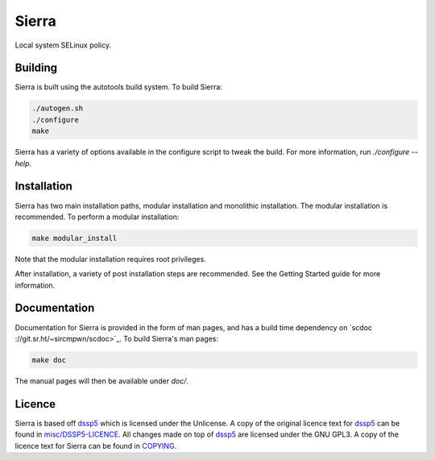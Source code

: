 ======
Sierra
======

Local system SELinux policy.

Building
--------

Sierra is built using the autotools build system. To build Sierra:

.. code-block:: sh

   ./autogen.sh
   ./configure
   make

Sierra has a variety of options available in the configure script to tweak the build. For more information, run `./configure --help`.

Installation
------------

Sierra has two main installation paths, modular installation and monolithic installation. The modular installation is recommended. To perform a modular installation:

.. code-block:: sh

   make modular_install

Note that the modular installation requires root privileges.

After installation, a variety of post installation steps are recommended. See the Getting Started guide for more information.

Documentation
-------------

Documentation for Sierra is provided in the form of man pages, and has a build time dependency on `scdoc ://git.sr.ht/~sircmpwn/scdoc>`_. To build Sierra's man pages:

.. code-block:: sh

   make doc

The manual pages will then be available under `doc/`.

Licence
-------

Sierra is based off `dssp5 <https://salsa.debian.org/dgrift/dssp5>`_ which is licensed under the Unlicense. A copy of the original licence text for `dssp5 <https://salsa.debian.org/dgrift/dssp5>`_ can be found in `misc/DSSP5-LICENCE <misc/DSSP5-LICENCE>`_. All changes made on top of `dssp5 <https://salsa.debian.org/dgrift/dssp5>`_ are licensed under the GNU GPL3. A copy of the licence text for Sierra can be found in `COPYING <COPYING>`_.

